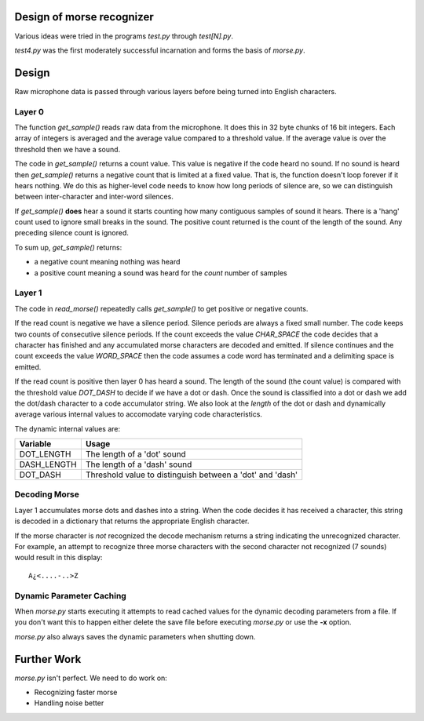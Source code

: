 Design of morse recognizer
==========================

Various ideas were tried in the programs *test.py* through *test[N].py*.

*test4.py* was the first moderately successful incarnation and forms the
basis of *morse.py*.

Design
======

Raw microphone data is passed through various layers before being turned into
English characters.

Layer 0
-------

The function *get_sample()* reads raw data from the microphone.  It does this
in 32 byte chunks of 16 bit integers.  Each array of integers is averaged and
the average value compared to a threshold value.  If the average value is over
the threshold then we have a sound.

The code in *get_sample()* returns a count value.  This value is negative if
the code heard no sound.  If no sound is heard then *get_sample()* returns a
negative count that is limited at a fixed value.  That is, the function doesn't
loop forever if it hears nothing.  We do this as higher-level code needs to know
how long periods of silence are, so we can distinguish between inter-character
and inter-word silences.

If *get_sample()* **does** hear a sound it starts counting how many contiguous
samples of sound it hears.  There is a 'hang' count used to ignore small breaks
in the sound.  The positive count returned is the count of the length of the
sound.  Any preceding silence count is ignored.

To sum up, *get_sample()* returns:

- a negative count meaning nothing was heard
- a positive count meaning a sound was heard for the *count* number of samples

Layer 1
-------

The code in *read_morse()* repeatedly calls *get_sample()* to get positive or
negative counts.

If the read count is negative we have a silence period.  Silence periods are
always a fixed small number.  The code keeps two counts of consecutive silence
periods.  If the count exceeds the value *CHAR_SPACE* the code decides that a
character has finished and any accumulated morse characters are decoded and
emitted.  If silence continues and the count exceeds the value *WORD_SPACE*
then the code assumes a code word has terminated and a delimiting space is
emitted.

If the read count is positive then layer 0 has heard a sound.  The length of
the sound (the count value) is compared with the threshold value *DOT_DASH*
to decide if we have a dot or dash.  Once the sound is classified into a dot
or dash we add the dot/dash character to a code accumulator string.  We also
look at the *length* of the dot or dash and dynamically average various internal
values to accomodate varying code characteristics.

The dynamic internal values are:

+-------------+--------------------------------------------------------------+
| Variable    | Usage                                                        |
+=============+==============================================================+
| DOT_LENGTH  | The length of a 'dot' sound                                  |
+-------------+--------------------------------------------------------------+
| DASH_LENGTH | The length of a 'dash' sound                                 |
+-------------+--------------------------------------------------------------+
| DOT_DASH    | Threshold value to distinguish between a 'dot' and 'dash'    |
+-------------+--------------------------------------------------------------+

Decoding Morse
--------------

Layer 1 accumulates morse dots and dashes into a string.  When the code decides
it has received a character, this string is decoded in a dictionary that returns
the appropriate English character.

If the morse character is *not* recognized the decode mechanism returns a string
indicating the unrecognized character.  For example, an attempt to recognize
three morse characters with the second character not recognized (7 sounds) would
result in this display:

::

    A¿<....-..>Z

Dynamic Parameter Caching
-------------------------

When *morse.py* starts executing it attempts to read cached values for the
dynamic decoding parameters from a file.  If you don't want this to happen
either delete the save file before executing *morse.py* or use the **-x**
option.

*morse.py* also always saves the dynamic parameters when shutting down.

Further Work
============

*morse.py* isn't perfect. We need to do work on:

- Recognizing faster morse
- Handling noise better
